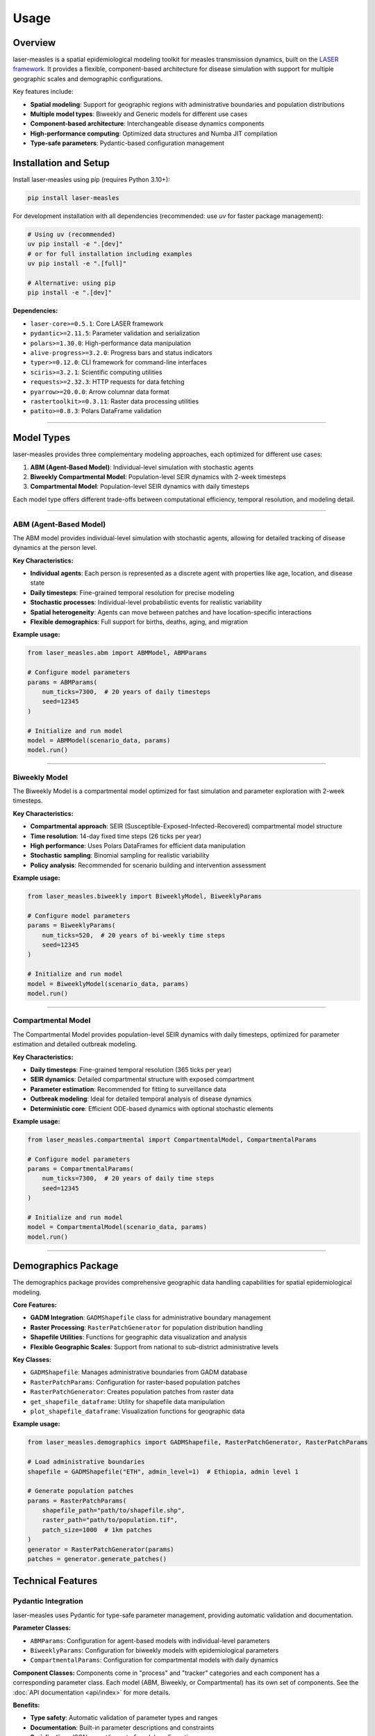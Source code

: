=====
Usage
=====

Overview
--------

laser-measles is a spatial epidemiological modeling toolkit for measles transmission dynamics, built on the `LASER framework <https://github.com/InstituteforDiseaseModeling/laser>`_. 
It provides a flexible, component-based architecture for disease simulation with support for multiple geographic scales and demographic configurations.

Key features include:

* **Spatial modeling**: Support for geographic regions with administrative boundaries and population distributions
* **Multiple model types**: Biweekly and Generic models for different use cases
* **Component-based architecture**: Interchangeable disease dynamics components
* **High-performance computing**: Optimized data structures and Numba JIT compilation
* **Type-safe parameters**: Pydantic-based configuration management

Installation and Setup
----------------------

Install laser-measles using pip (requires Python 3.10+):

.. code-block:: bash

    pip install laser-measles

For development installation with all dependencies (recommended: use `uv` for faster package management):

.. code-block:: bash

    # Using uv (recommended)
    uv pip install -e ".[dev]"
    # or for full installation including examples
    uv pip install -e ".[full]"
    
    # Alternative: using pip
    pip install -e ".[dev]"

**Dependencies:**

* ``laser-core>=0.5.1``: Core LASER framework
* ``pydantic>=2.11.5``: Parameter validation and serialization
* ``polars>=1.30.0``: High-performance data manipulation
* ``alive-progress>=3.2.0``: Progress bars and status indicators
* ``typer>=0.12.0``: CLI framework for command-line interfaces
* ``sciris>=3.2.1``: Scientific computing utilities
* ``requests>=2.32.3``: HTTP requests for data fetching
* ``pyarrow>=20.0.0``: Arrow columnar data format
* ``rastertoolkit>=0.3.11``: Raster data processing utilities
* ``patito>=0.8.3``: Polars DataFrame validation

----------


Model Types
-----------

laser-measles provides three complementary modeling approaches, each optimized for different use cases:

1. **ABM (Agent-Based Model)**: Individual-level simulation with stochastic agents
2. **Biweekly Compartmental Model**: Population-level SEIR dynamics with 2-week timesteps
3. **Compartmental Model**: Population-level SEIR dynamics with daily timesteps

Each model type offers different trade-offs between computational efficiency, temporal resolution, and modeling detail.

----------

ABM (Agent-Based Model)
~~~~~~~~~~~~~~~~~~~~~~~

The ABM model provides individual-level simulation with stochastic agents, allowing for detailed tracking of disease dynamics at the person level.

**Key Characteristics:**

* **Individual agents**: Each person is represented as a discrete agent with properties like age, location, and disease state
* **Daily timesteps**: Fine-grained temporal resolution for precise modeling
* **Stochastic processes**: Individual-level probabilistic events for realistic variability
* **Spatial heterogeneity**: Agents can move between patches and have location-specific interactions
* **Flexible demographics**: Full support for births, deaths, aging, and migration

**Example usage:**

.. code-block:: python

    from laser_measles.abm import ABMModel, ABMParams
    
    # Configure model parameters
    params = ABMParams(
        num_ticks=7300,  # 20 years of daily timesteps
        seed=12345
    )
    
    # Initialize and run model
    model = ABMModel(scenario_data, params)
    model.run()

----------

Biweekly Model
~~~~~~~~~~~~~~

The Biweekly Model is a compartmental model optimized for fast simulation and parameter exploration with 2-week timesteps.

**Key Characteristics:**

* **Compartmental approach**: SEIR (Susceptible-Exposed-Infected-Recovered) compartmental model structure
* **Time resolution**: 14-day fixed time steps (26 ticks per year)
* **High performance**: Uses Polars DataFrames for efficient data manipulation
* **Stochastic sampling**: Binomial sampling for realistic variability
* **Policy analysis**: Recommended for scenario building and intervention assessment

**Example usage:**

.. code-block:: python

    from laser_measles.biweekly import BiweeklyModel, BiweeklyParams
    
    # Configure model parameters
    params = BiweeklyParams(
        num_ticks=520,  # 20 years of bi-weekly time steps
        seed=12345
    )
    
    # Initialize and run model
    model = BiweeklyModel(scenario_data, params)
    model.run()

----------

Compartmental Model
~~~~~~~~~~~~~~~~~~~

The Compartmental Model provides population-level SEIR dynamics with daily timesteps, optimized for parameter estimation and detailed outbreak modeling.

**Key Characteristics:**

* **Daily timesteps**: Fine-grained temporal resolution (365 ticks per year)
* **SEIR dynamics**: Detailed compartmental structure with exposed compartment
* **Parameter estimation**: Recommended for fitting to surveillance data
* **Outbreak modeling**: Ideal for detailed temporal analysis of disease dynamics
* **Deterministic core**: Efficient ODE-based dynamics with optional stochastic elements

**Example usage:**

.. code-block:: python

    from laser_measles.compartmental import CompartmentalModel, CompartmentalParams
    
    # Configure model parameters
    params = CompartmentalParams(
        num_ticks=7300,  # 20 years of daily time steps
        seed=12345
    )
    
    # Initialize and run model
    model = CompartmentalModel(scenario_data, params)
    model.run()

----------

Demographics Package
--------------------

The demographics package provides comprehensive geographic data handling capabilities for spatial epidemiological modeling.

**Core Features:**

* **GADM Integration**: ``GADMShapefile`` class for administrative boundary management
* **Raster Processing**: ``RasterPatchGenerator`` for population distribution handling
* **Shapefile Utilities**: Functions for geographic data visualization and analysis
* **Flexible Geographic Scales**: Support from national to sub-district administrative levels

**Key Classes:**

* ``GADMShapefile``: Manages administrative boundaries from GADM database
* ``RasterPatchParams``: Configuration for raster-based population patches
* ``RasterPatchGenerator``: Creates population patches from raster data
* ``get_shapefile_dataframe``: Utility for shapefile data manipulation
* ``plot_shapefile_dataframe``: Visualization functions for geographic data

**Example usage:**

.. code-block:: python

    from laser_measles.demographics import GADMShapefile, RasterPatchGenerator, RasterPatchParams
    
    # Load administrative boundaries
    shapefile = GADMShapefile("ETH", admin_level=1)  # Ethiopia, admin level 1
    
    # Generate population patches
    params = RasterPatchParams(
        shapefile_path="path/to/shapefile.shp",
        raster_path="path/to/population.tif",
        patch_size=1000  # 1km patches
    )
    generator = RasterPatchGenerator(params)
    patches = generator.generate_patches()

Technical Features
------------------

Pydantic Integration
~~~~~~~~~~~~~~~~~~~~

laser-measles uses Pydantic for type-safe parameter management, providing automatic validation and documentation.

**Parameter Classes:**

* ``ABMParams``: Configuration for agent-based models with individual-level parameters
* ``BiweeklyParams``: Configuration for biweekly models with epidemiological parameters
* ``CompartmentalParams``: Configuration for compartmental models with daily dynamics

**Component Classes:**
Components come in "process" and "tracker" categories and each component has a corresponding parameter class. 
Each model (ABM, Biweekly, or Compartmental) has its own set of components. See the :doc:`API documentation <api/index>` for more details.

**Benefits:**

* **Type safety**: Automatic validation of parameter types and ranges
* **Documentation**: Built-in parameter descriptions and constraints
* **Serialization**: JSON export/import of model configurations
* **IDE support**: Enhanced autocomplete and error detection

**Example:**

.. code-block:: python

    from laser_measles.biweekly import BiweeklyParams
    
    params = BiweeklyParams(
        num_ticks=520,  # Validated as positive integer
        seed=12345      # Random seed for reproducibility
    )
    
    # Export configuration
    config_json = params.model_dump_json()

High-Performance Computing
~~~~~~~~~~~~~~~~~~~~~~~~~~

laser-measles is optimized for performance through several technical approaches:

**LaserFrame Architecture:**
    High-performance array-based structure for agent populations, built on the LASER framework

**Cython/C Extensions:**
    Performance-critical operations implemented in Cython and compiled to C extensions for maximum speed

**Polars DataFrames:**
    Efficient data manipulation using Polars for biweekly model operations with Arrow backend

**Component Modularity:**
    Modular architecture allows for selective component usage and optimization

**CLI Framework:**
    Built-in command-line interface using Typer for model execution and configuration

**Progress Tracking:**
    Integrated progress bars using alive-progress for long-running simulations

**Python 3.10+ Support:**
    Optimized for modern Python features and performance improvements

Component System
~~~~~~~~~~~~~~~~

The component system provides a uniform interface for disease dynamics with interchangeable modules built on a hierarchical base class architecture.

**Base Architecture:**

* **BaseLaserModel**: Abstract base class for all model types with common functionality
* **BaseComponent**: Base class for all components with standardized interface
* **BasePhase**: Components that execute every tick (inherit from BaseComponent)
* **Inheritance-based design**: Base components define shared functionality and abstract interfaces

**Base Component Classes:**

* ``base_transmission.py``: Base transmission/infection logic
* ``base_vital_dynamics.py``: Base births/deaths logic  
* ``base_importation.py``: Base importation pressure logic
* ``base_tracker.py``: Base tracking/metrics logic
* ``base_infection.py``: Base infection state transitions
* ``base_tracker_state.py``: Base state tracking functionality

**Component Naming Convention:**

* **Process components**: ``process_*.py`` - Modify model state (births, deaths, infection, transmission)
* **Tracker components**: ``tracker_*.py`` - Record metrics and state over time

**Component Creation Patterns:**

.. code-block:: python

    # Component with parameters using Pydantic
    from laser_measles.components.base_infection import BaseInfectionProcess
    
    class MyInfectionProcess(BaseInfectionProcess):
        def __init__(self, model, verbose=False, **params):
            super().__init__(model, verbose)
            # Initialize with validated parameters
    
    # Add to model
    model.components = [MyInfectionProcess]

Command-Line Interface
~~~~~~~~~~~~~~~~~~~~~~

laser-measles provides a command-line interface built with Typer for model execution and configuration management.

**Usage:**

.. code-block:: bash

    # Run using Python module
    python -m laser_measles --help
    
    # Direct model execution (if installed)
    laser-measles --help

**CLI Features:**

* **Model configuration**: Configure model parameters via command-line arguments
* **Batch execution**: Run multiple scenarios with different parameter sets
* **Output management**: Control result output formats and locations
* **Development workflow**: Integrated with development tools for testing and validation

**Common Commands:**

.. code-block:: bash

    # Run a specific model configuration
    python -m laser_measles run --model abm --config config.json
    
    # View available models and parameters
    python -m laser_measles list-models
    
    # Generate example configuration
    python -m laser_measles generate-config --model biweekly
